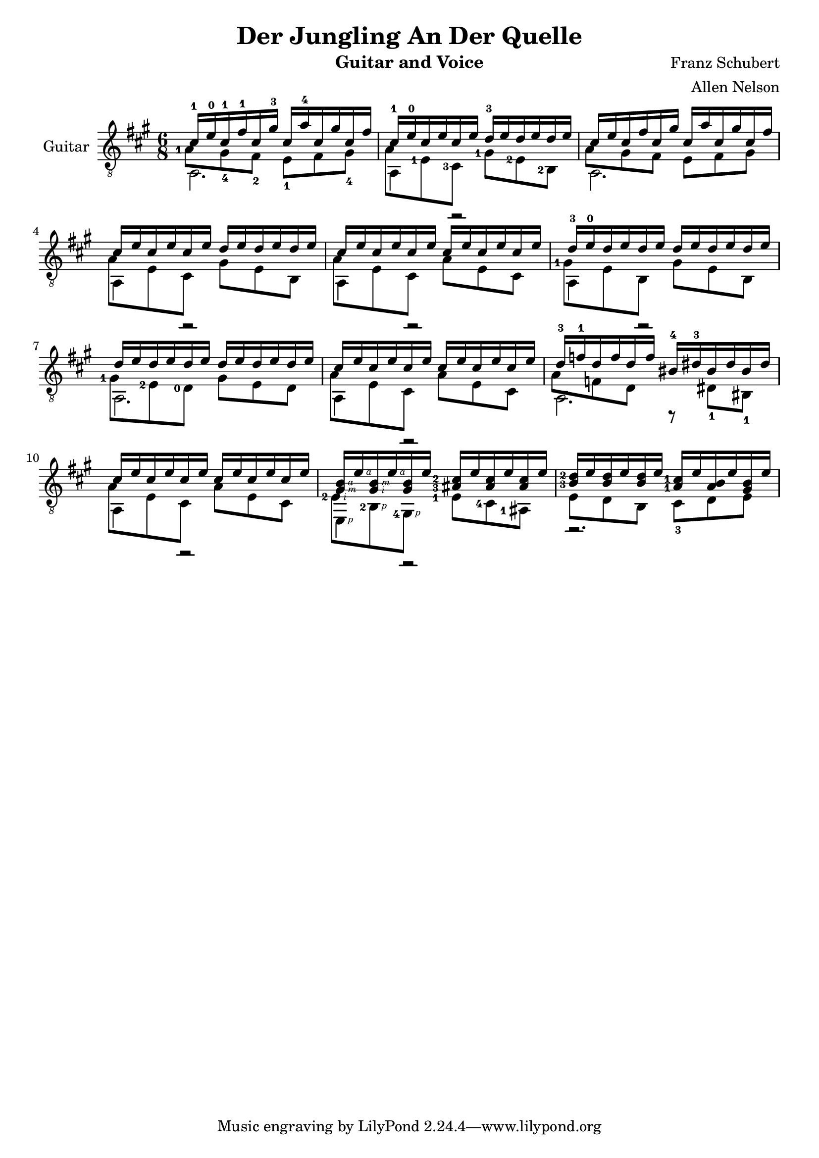 \version "2.20.0"


\header {
  title = "Der Jungling An Der Quelle"
  composer = "Franz Schubert"
  arranger = "Allen Nelson"
  instrument = "Guitar and Voice"
}

\new Staff \with { instrumentName = "Guitar" } <<
  \key a \major
  \time 6/8
  \clef "treble_8"
  \new Voice = "upper"
    \relative cis' {
      \voiceOne
      \set fingeringOrientations = #'(left)
      cis16-1 e-0 cis-1 fis-1 cis gis'-3 cis,  a'-4 cis, gis' cis, fis
      |
      cis16-1 e-0 cis e cis e d-3 e d e d e
      |
      cis16 e cis fis cis gis' cis,  a' cis, gis' cis, fis
      |
      cis16 e cis e cis e d e d e d e
      |
      cis16 e cis e cis e cis e cis e cis e
      |
      d-3 e-0 d e d e d e d e d e
      |
      d e d e d e d e d e d e
      |
      cis e cis e cis e cis e cis e cis e
      |
      d-3 f-1 d f d f bis,-4 dis-3 bis dis bis dis
      |
      cis e cis e cis e cis e cis e cis e
      |
      <gis,\rightHandFinger #3 b\rightHandFinger #4 > e'\rightHandFinger #4
      <gis,\rightHandFinger #2 b\rightHandFinger #3 > e'\rightHandFinger #4
      <gis, b> e'
      <ais,-3 cis-2 > e' <ais, cis> e' <ais, cis> e'
      |
      <b-3 d-2> e <b d> e <b d> e <a,-1 cis-1> e' <a, b> e' <gis, b> e'
      |
    }
  \new Voice = "middle"
    \relative cis' {
      \voiceFour
      \set fingeringOrientations = #'(left)
      <a-1>8 gis-4 fis-2 e-1 fis gis-4
      |
      a8 <e-1> <cis-3> <gis'-1> <e-2> <b-2>
      |
      a'8 gis fis e fis gis
      |
      a e cis gis' e b
      |
      a' e cis a' e cis
      |
      <gis'-1> e b gis' e b
      |
      <gis'-1> <e-2> <d-0> gis e d
      |
      a' e cis a' e cis
      |
      a' f d r dis-1 bis-1
      |
      a' e cis a' e cis
      |
      <e-2\rightHandFinger #2 > <b-2\rightHandFinger #1 > <gis-4\rightHandFinger #1 >
      <e'-1> <cis-4> <ais-1>
      |
      e' d b cis-3 d e
      |
    }
  \new Voice = "lower"
    \relative cis {
      \voiceTwo
      a2. |
      a4 r2 |
      a2. |
      a4 r2 |
      a4 r2 |
      a4 r2 |
      a2. |
      a4 r2 |
      a2. |
      a4 r2 |
      e4\rightHandFinger #1 r2 |
      r2. |
    }
>>